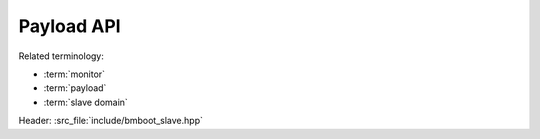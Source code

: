 ***********
Payload API
***********

Related terminology:

- :term:`monitor`
- :term:`payload`
- :term:`slave domain`

Header: :src_file:`include/bmboot_slave.hpp`

.. TODO: auto-generate, e.g. via Doxygen + Breathe

.. cpp:function:: void bmboot_s::notify_payload_crashed(const char* desc, uintptr_t address)

   Escalate to the monitor after a crash has been detected.
   This would not normally be called by user code.

  :param desc: A textual description of the error (will be trimmed to 32 characters)
  :param address: Code address of the crash


.. cpp:function:: void bmboot_s::notify_payload_started()

   Notify the master that the payload has started successfully.


.. cpp:function:: int bmboot_s::write_stdout(void const* data, size_t size)

   Write to the standard output.

   :param data: Data to write (normally in ASCII encoding)
   :param size: Number of bytes to written
   :returns: Number of bytes actually written, which might be limited by available buffer space
